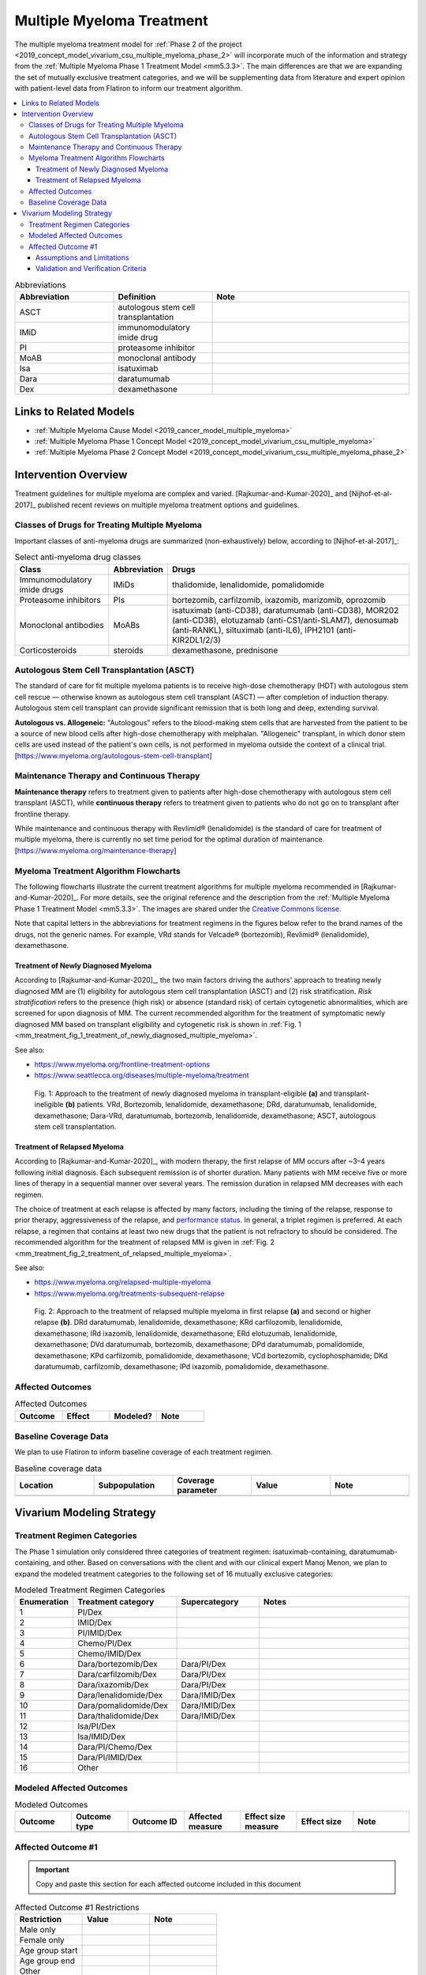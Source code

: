 .. _multiple_myeloma_treatment:

..
  Section title decorators for this document:

  ==============
  Document Title
  ==============

  Section Level 1
  ---------------

  Section Level 2
  +++++++++++++++

  Section Level 3
  ~~~~~~~~~~~~~~~

  Section Level 4
  ^^^^^^^^^^^^^^^

  Section Level 5
  '''''''''''''''

  The depth of each section level is determined by the order in which each
  decorator is encountered below. If you need an even deeper section level, just
  choose a new decorator symbol from the list here:
  https://docutils.sourceforge.io/docs/ref/rst/restructuredtext.html#sections
  And then add it to the list of decorators above.

==============================
Multiple Myeloma Treatment
==============================

The multiple myeloma treatment model for :ref:`Phase 2 of the project
<2019_concept_model_vivarium_csu_multiple_myeloma_phase_2>` will incorporate
much of the information and strategy from the :ref:`Multiple Myeloma Phase 1
Treatment Model <mm5.3.3>`. The main differences are that we are expanding the
set of mutually exclusive treatment categories, and we will be supplementing
data from literature and expert opinion with patient-level data from Flatiron to
inform our treatment algorithm.

.. contents::
   :local:

.. list-table:: Abbreviations
  :widths: 5 5 10
  :header-rows: 1

  * - Abbreviation
    - Definition
    - Note
  * - ASCT
    - autologous stem cell transplantation
    -
  * - IMiD
    - immunomodulatory imide drug
    -
  * - PI
    - proteasome inhibitor
    -
  * - MoAB
    - monoclonal antibody
    -
  * - Isa
    - isatuximab
    -
  * - Dara
    - daratumumab
    -
  * - Dex
    - dexamethasone
    -

Links to Related Models
-----------------------

* :ref:`Multiple Myeloma Cause Model <2019_cancer_model_multiple_myeloma>`
* :ref:`Multiple Myeloma Phase 1 Concept Model <2019_concept_model_vivarium_csu_multiple_myeloma>`
* :ref:`Multiple Myeloma Phase 2 Concept Model <2019_concept_model_vivarium_csu_multiple_myeloma_phase_2>`

Intervention Overview
-----------------------

Treatment guidelines for multiple myeloma are complex and varied.
[Rajkumar-and-Kumar-2020]_ and [Nijhof-et-al-2017]_ published recent reviews on
multiple myeloma treatment options and guidelines.

Classes of Drugs for Treating Multiple Myeloma
++++++++++++++++++++++++++++++++++++++++++++++

Important classes of
anti-myeloma drugs are summarized (non-exhaustively) below, according to
[Nijhof-et-al-2017]_:

.. list-table:: Select anti-myeloma drug classes
   :header-rows: 1

   * - Class
     - Abbreviation
     - Drugs
   * - Immunomodulatory imide drugs
     - IMiDs
     - thalidomide, lenalidomide, pomalidomide
   * - Proteasome inhibitors
     - PIs
     - bortezomib, carfilzomib, ixazomib, marizomib, oprozomib
   * - Monoclonal antibodies
     - MoABs
     - isatuximab (anti-CD38), daratumumab (anti-CD38), MOR202 (anti-CD38), elotuzamab (anti-CS1/anti-SLAM7), denosumab (anti-RANKL), siltuximab (anti-IL6), IPH2101 (anti-KIR2DL1/2/3)
   * - Corticosteroids
     - steroids
     - dexamethasone, prednisone

Autologous Stem Cell Transplantation (ASCT)
+++++++++++++++++++++++++++++++++++++++++++

The standard of care for fit multiple myeloma patients is to receive high-dose
chemotherapy (HDT) with autologous stem cell rescue — otherwise known as
autologous stem cell transplant (ASCT) — after completion of induction therapy.
Autologous stem cell transplant can provide significant remission that is both
long and deep, extending survival.

**Autologous vs. Allogeneic:** "Autologous" refers to the blood-making stem
cells that are harvested from the patient to be a source of new blood cells
after high-dose chemotherapy with melphalan. "Allogeneic" transplant, in which
donor stem cells are used instead of the patient's own cells, is not performed
in myeloma outside the context of a clinical trial.
[https://www.myeloma.org/autologous-stem-cell-transplant]

.. todo::

  Look into some questions about ASCT. For example:

  * What factors determine whether a patient is eligible for ASCT?

    - According to [Rajkumar-and-Kumar-2020]_, "In general, eligibility for ASCT
      is affected by age, `performance status`_, and comorbidities."
    - According to https://www.myeloma.org/autologous-stem-cell-transplant,
      transplant eligibility also depends on disease-related factors including
      "the type and the stage of the disease, its aggressiveness and
      responsiveness to treatment, the levels of serum albumin and beta-2
      microglobulin, and the presence or absence of certain chromosomal
      abnormalities in the patient’s myeloma cells."

  * When in the treatment cycle does ASCT usually occur? (According to the
    treatment algorithm in [Rajkumar-and-Kumar-2020]_, ASCT is usually done in
    the first line, but sometimes after the first relapse. How often is ASCT
    done more than once?)
  * How does eligibility for ASCT affect choice of treatment regimens?
  * How does ASCT affect survival rates and progression rates in the first line
    and in later lines? (E.g., if ASCT is done in the first line, (a) does it
    delay the onset of the first relapse, and (b) does it have a detectable
    effect on survival or progression after the first relapse?)

  The answers to these questions may affect how we implement the MM treatment
  algorithm in Vivarium, and they may also affect how we implement the survival
  regression of Flatiron data to get transition rates for the MM cause model.

.. _performance status: https://ecog-acrin.org/resources/ecog-performance-status/

Maintenance Therapy and Continuous Therapy
++++++++++++++++++++++++++++++++++++++++++

**Maintenance therapy** refers to treatment given to patients after high-dose
chemotherapy with autologous stem cell transplant (ASCT), while **continuous
therapy** refers to treatment given to patients who do not go on to transplant
after frontline therapy.

While maintenance and continuous therapy with Revlimid® (lenalidomide) is the
standard of care for treatment of multiple myeloma, there is currently no set
time period for the optimal duration of maintenance.
[https://www.myeloma.org/maintenance-therapy]

Myeloma Treatment Algorithm Flowcharts
++++++++++++++++++++++++++++++++++++++

The following flowcharts illustrate the current treatment algorithms for
multiple myeloma recommended in [Rajkumar-and-Kumar-2020]_. For more details,
see the original reference and the description from the :ref:`Multiple Myeloma
Phase 1 Treatment Model <mm5.3.3>`. The images are shared under the `Creative
Commons license <creative_commons_license_>`_.

Note that capital letters in the abbreviations for treatment regimens in the
figures below refer to the brand names of the drugs, not the generic names. For
example, VRd stands for Velcade® (bortezomib), Revlimid® (lenalidomide),
dexamethasone.

.. _creative_commons_license: https://creativecommons.org/licenses/by/4.0/

Treatment of Newly Diagnosed Myeloma
~~~~~~~~~~~~~~~~~~~~~~~~~~~~~~~~~~~~

According to [Rajkumar-and-Kumar-2020]_, the two main factors driving the
authors' approach to treating newly diagnosed MM are (1) eligibility for
autologous stem cell transplantation (ASCT) and (2) risk stratification. *Risk
stratification* refers to the presence (high risk) or absence (standard risk) of
certain cytogenetic abnormalities, which are screened for upon diagnosis of MM.
The current recommended algorithm for the treatment of symptomatic newly
diagnosed MM based on transplant eligibility and cytogenetic risk is shown in
:ref:`Fig. 1
<mm_treatment_fig_1_treatment_of_newly_diagnosed_multiple_myeloma>`.

See also:

* https://www.myeloma.org/frontline-treatment-options
* https://www.seattlecca.org/diseases/multiple-myeloma/treatment

.. _mm_treatment_fig_1_treatment_of_newly_diagnosed_multiple_myeloma:

.. figure:: Rajkumar_2020_Fig1_line_1_treatment.webp

  Fig. 1: Approach to the treatment of newly diagnosed myeloma in
  transplant-eligible **(a)** and transplant-ineligible **(b)** patients. VRd,
  Bortezomib, lenalidomide, dexamethasone; DRd, daratumumab, lenalidomide,
  dexamethasone; Dara-VRd, daratumumab, bortezomib, lenalidomide, dexamethasone;
  ASCT, autologous stem cell transplantation.

Treatment of Relapsed Myeloma
~~~~~~~~~~~~~~~~~~~~~~~~~~~~~

According to [Rajkumar-and-Kumar-2020]_, with modern therapy, the first relapse
of MM occurs after ~3–4 years following initial diagnosis. Each subsequent
remission is of shorter duration. Many patients with MM receive five or more
lines of therapy in a sequential manner over several years. The remission
duration in relapsed MM decreases with each regimen.

The choice of treatment at each relapse is affected by many factors, including
the timing of the relapse, response to prior therapy, aggressiveness of the
relapse, and `performance status`_. In general, a triplet regimen is preferred.
At each relapse, a regimen that contains at least two new drugs that the patient
is not refractory to should be considered. The recommended algorithm for the
treatment of relapsed MM is given in :ref:`Fig. 2
<mm_treatment_fig_2_treatment_of_relapsed_multiple_myeloma>`.

See also:

* https://www.myeloma.org/relapsed-multiple-myeloma
* https://www.myeloma.org/treatments-subsequent-relapse

.. _mm_treatment_fig_2_treatment_of_relapsed_multiple_myeloma:

.. figure:: Rajkumar_2020_Fig2_line_2plus_treatment.webp

  Fig. 2: Approach to the treatment of relapsed multiple myeloma in first
  relapse **(a)** and second or higher relapse **(b)**. DRd daratumumab,
  lenalidomide, dexamethasone; KRd carfilozomib, lenalidomide, dexamethasone;
  IRd ixazomib, lenalidomide, dexamethasone; ERd elotuzumab, lenalidomide,
  dexamethasone; DVd daratumumab, bortezomib, dexamethasone; DPd daratumumab,
  pomalidomide, dexamethasone; KPd carfilzomib, pomalidomide, dexamethasone; VCd
  bortezomib, cyclophosphamide; DKd daratumumab, carfilzomib, dexamethasone; IPd
  ixazomib, pomalidomide, dexamethasone.

Affected Outcomes
+++++++++++++++++

.. todo::

  Fill out the following table with a list of known outcomes affected by the intervention, regardless of if they will be included in the simulation model or not, as it is important to recognize potential unmodeled effects of the intervention and note them as limitations as applicable.

.. list-table:: Affected Outcomes
  :widths: 15 15 15 15
  :header-rows: 1

  * - Outcome
    - Effect
    - Modeled?
    - Note
  * -
    -
    -
    -

Baseline Coverage Data
++++++++++++++++++++++++

We plan to use Flatiron to inform baseline coverage of each treatment regimen.

.. todo::

  Document known baseline coverage data, using the table below if appropriate

.. list-table:: Baseline coverage data
  :widths: 15 15 15 15 15
  :header-rows: 1

  * - Location
    - Subpopulation
    - Coverage parameter
    - Value
    - Note
  * -
    -
    -
    -
    -

Vivarium Modeling Strategy
--------------------------

.. todo::

  Add an overview of the Vivarium modeling section.

Treatment Regimen Categories
++++++++++++++++++++++++++++

The Phase 1 simulation only considered three categories of treatment regimen:
isatuximab-containing, daratumumab-containing, and other. Based on conversations
with the client and with our clinical expert Manoj Menon, we plan to expand the
modeled treatment categories to the following set of 16 mutually exclusive
categories:

.. list-table:: Modeled Treatment Regimen Categories
  :widths: 5 10 8 15
  :header-rows: 1

  * - Enumeration
    - Treatment category
    - Supercategory
    - Notes
  * - 1
    - PI/Dex
    -
    -
  * - 2
    - IMID/Dex
    -
    -
  * - 3
    - PI/IMID/Dex
    -
    -
  * - 4
    - Chemo/PI/Dex
    -
    -
  * - 5
    - Chemo/IMID/Dex
    -
    -
  * - 6
    - Dara/bortezomib/Dex
    - Dara/PI/Dex
    -
  * - 7
    - Dara/carfilzomib/Dex
    - Dara/PI/Dex
    -
  * - 8
    - Dara/ixazomib/Dex
    - Dara/PI/Dex
    -
  * - 9
    - Dara/lenalidomide/Dex
    - Dara/IMID/Dex
    -
  * - 10
    - Dara/pomalidomide/Dex
    - Dara/IMID/Dex
    -
  * - 11
    - Dara/thalidomide/Dex
    - Dara/IMID/Dex
    -
  * - 12
    - Isa/PI/Dex
    -
    -
  * - 13
    - Isa/IMID/Dex
    -
    -
  * - 14
    - Dara/PI/Chemo/Dex
    -
    -
  * - 15
    - Dara/PI/IMID/Dex
    -
    -
  * - 16
    - Other
    -
    -

.. todo::

  Verify the definitions of the treatment regimen categories with Manoj after
  checking what drugs show up in Flatiron data. That is, exactly which drugs
  should we include in each drug class (IMiD, PI, chemo, etc.), and what will be
  the consequences of lumping everything else into "Other"?

Modeled Affected Outcomes
+++++++++++++++++++++++++

.. todo::

  Fill out the following table with all of the affected measures that have vivarium modeling strategies documented

.. list-table:: Modeled Outcomes
  :widths: 15 15 15 15 15 15 15
  :header-rows: 1

  * - Outcome
    - Outcome type
    - Outcome ID
    - Affected measure
    - Effect size measure
    - Effect size
    - Note
  * -
    -
    -
    -
    -
    -
    -

Affected Outcome #1
+++++++++++++++++++++

.. important::

  Copy and paste this section for each affected outcome included in this document

.. todo::

  Replace "Risk Outcome Pair #1" with the name of an affected entity for which a modeling strategy will be detailed. For additional risk outcome pairs, copy this section as many times as necessary and update the titles accordingly.

.. todo::

  Link to existing document of the affected outcome (ex: cause or risk exposure model document)

.. todo::

  Describe exactly what measure the intervention will affect

.. todo::

  Fill out the tables below

.. list-table:: Affected Outcome #1 Restrictions
  :widths: 15 15 15
  :header-rows: 1

  * - Restriction
    - Value
    - Note
  * - Male only
    -
    -
  * - Female only
    -
    -
  * - Age group start
    -
    -
  * - Age group end
    -
    -
  * - Other
    -
    -

.. list-table:: Affected Outcome #1 Effect Size
  :widths: 15 15 15
  :header-rows: 1

  * - Population
    - Effect size
    - Note
  * -
    -
    -

.. todo::

  Describe exactly *how* to apply the effect sizes to the affected measures documented above

.. todo::

  Note research considerations related to generalizability of the effect sizes listed above as well as the strength of the causal criteria, as discussed on the :ref:`general research consideration document <general_research>`.

Assumptions and Limitations
~~~~~~~~~~~~~~~~~~~~~~~~~~~~

Validation and Verification Criteria
~~~~~~~~~~~~~~~~~~~~~~~~~~~~~~~~~~~~~~
